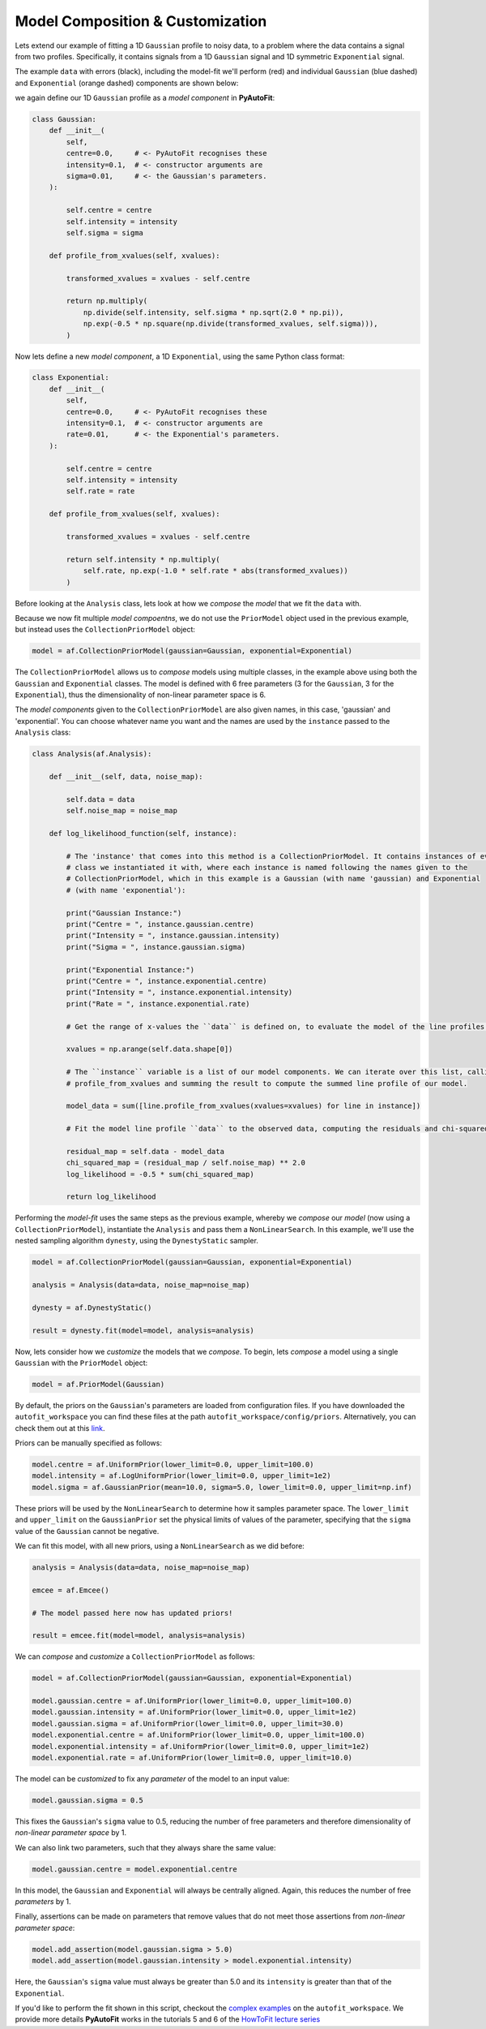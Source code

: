.. _model_complex:

Model Composition & Customization
---------------------------------

Lets extend our example of fitting a 1D ``Gaussian`` profile to noisy data, to a problem where the
data contains a signal from two profiles. Specifically, it contains signals from a 1D ``Gaussian`` signal
and 1D symmetric ``Exponential`` signal.

The example ``data`` with errors (black), including the model-fit we'll perform (red) and individual
``Gaussian`` (blue dashed) and ``Exponential`` (orange dashed) components are shown below:

.. image:: https://raw.githubusercontent.com/rhayes777/PyAutoFit/master/docs/images/toy_model_fit_x2.png
  :width: 600
  :alt: Alternative text

we again define our 1D ``Gaussian`` profile as a *model component* in **PyAutoFit**:

.. code-block:: bash

    class Gaussian:
        def __init__(
            self,
            centre=0.0,     # <- PyAutoFit recognises these
            intensity=0.1,  # <- constructor arguments are
            sigma=0.01,     # <- the Gaussian's parameters.
        ):

            self.centre = centre
            self.intensity = intensity
            self.sigma = sigma

        def profile_from_xvalues(self, xvalues):

            transformed_xvalues = xvalues - self.centre

            return np.multiply(
                np.divide(self.intensity, self.sigma * np.sqrt(2.0 * np.pi)),
                np.exp(-0.5 * np.square(np.divide(transformed_xvalues, self.sigma))),
            )

Now lets define a new *model component*, a 1D ``Exponential``, using the same Python class format:

.. code-block:: bash

    class Exponential:
        def __init__(
            self,
            centre=0.0,     # <- PyAutoFit recognises these
            intensity=0.1,  # <- constructor arguments are
            rate=0.01,      # <- the Exponential's parameters.
        ):

            self.centre = centre
            self.intensity = intensity
            self.rate = rate

        def profile_from_xvalues(self, xvalues):

            transformed_xvalues = xvalues - self.centre

            return self.intensity * np.multiply(
                self.rate, np.exp(-1.0 * self.rate * abs(transformed_xvalues))
            )

Before looking at the ``Analysis`` class, lets look at how we *compose* the *model* that we fit the ``data`` with.

Because we now fit multiple *model compoentns*, we do not use the ``PriorModel`` object used in the previous example,
but instead uses the ``CollectionPriorModel`` object:

.. code-block:: bash

    model = af.CollectionPriorModel(gaussian=Gaussian, exponential=Exponential)

The ``CollectionPriorModel`` allows us to *compose* models using multiple classes, in the example above using both the
``Gaussian`` and ``Exponential`` classes. The model is defined with 6 free parameters (3 for the ``Gaussian``, 3 for the
``Exponential``), thus the dimensionality of non-linear parameter space is 6.

The *model components* given to the ``CollectionPriorModel`` are also given names, in this case, 'gaussian' and
'exponential'. You can choose whatever name you want and the names are used by the ``instance`` passed to the ``Analysis``
class:

.. code-block:: bash

    class Analysis(af.Analysis):

        def __init__(self, data, noise_map):

            self.data = data
            self.noise_map = noise_map

        def log_likelihood_function(self, instance):

            # The 'instance' that comes into this method is a CollectionPriorModel. It contains instances of every
            # class we instantiated it with, where each instance is named following the names given to the
            # CollectionPriorModel, which in this example is a Gaussian (with name 'gaussian) and Exponential
            # (with name 'exponential'):

            print("Gaussian Instance:")
            print("Centre = ", instance.gaussian.centre)
            print("Intensity = ", instance.gaussian.intensity)
            print("Sigma = ", instance.gaussian.sigma)

            print("Exponential Instance:")
            print("Centre = ", instance.exponential.centre)
            print("Intensity = ", instance.exponential.intensity)
            print("Rate = ", instance.exponential.rate)

            # Get the range of x-values the ``data`` is defined on, to evaluate the model of the line profiles.

            xvalues = np.arange(self.data.shape[0])

            # The ``instance`` variable is a list of our model components. We can iterate over this list, calling their
            # profile_from_xvalues and summing the result to compute the summed line profile of our model.

            model_data = sum([line.profile_from_xvalues(xvalues=xvalues) for line in instance])

            # Fit the model line profile ``data`` to the observed data, computing the residuals and chi-squareds.

            residual_map = self.data - model_data
            chi_squared_map = (residual_map / self.noise_map) ** 2.0
            log_likelihood = -0.5 * sum(chi_squared_map)

            return log_likelihood

Performing the *model-fit* uses the same steps as the previous example, whereby we  *compose* our *model* (now using a
``CollectionPriorModel``), instantiate the ``Analysis`` and pass them a ``NonLinearSearch``. In this example, we'll use
the nested sampling algorithm ``dynesty``, using the ``DynestyStatic`` sampler.

.. code-block:: bash

    model = af.CollectionPriorModel(gaussian=Gaussian, exponential=Exponential)

    analysis = Analysis(data=data, noise_map=noise_map)

    dynesty = af.DynestyStatic()

    result = dynesty.fit(model=model, analysis=analysis)

Now, lets consider how we *customize* the models that we *compose*. To begin, lets *compose* a model using a single
``Gaussian`` with the ``PriorModel`` object:

.. code-block:: bash

    model = af.PriorModel(Gaussian)

By default, the priors on the ``Gaussian``'s parameters are loaded from configuration files. If you have downloaded the
``autofit_workspace`` you can find these files at the path ``autofit_workspace/config/priors``. Alternatively,
you can check them out at this `link <https://github.com/Jammy2211/autofit_workspace/tree/master/config>`_.

Priors can be manually specified as follows:

.. code-block:: bash

    model.centre = af.UniformPrior(lower_limit=0.0, upper_limit=100.0)
    model.intensity = af.LogUniformPrior(lower_limit=0.0, upper_limit=1e2)
    model.sigma = af.GaussianPrior(mean=10.0, sigma=5.0, lower_limit=0.0, upper_limit=np.inf)

These priors will be used by the ``NonLinearSearch`` to determine how it samples parameter space. The ``lower_limit``
and ``upper_limit`` on the ``GaussianPrior`` set the physical limits of values of the parameter, specifying that the
``sigma`` value of the ``Gaussian`` cannot be negative.

We can fit this model, with all new priors, using a ``NonLinearSearch`` as we did before:

.. code-block:: bash

    analysis = Analysis(data=data, noise_map=noise_map)

    emcee = af.Emcee()

    # The model passed here now has updated priors!

    result = emcee.fit(model=model, analysis=analysis)

We can *compose* and *customize* a ``CollectionPriorModel`` as follows:

.. code-block:: bash

    model = af.CollectionPriorModel(gaussian=Gaussian, exponential=Exponential)

    model.gaussian.centre = af.UniformPrior(lower_limit=0.0, upper_limit=100.0)
    model.gaussian.intensity = af.UniformPrior(lower_limit=0.0, upper_limit=1e2)
    model.gaussian.sigma = af.UniformPrior(lower_limit=0.0, upper_limit=30.0)
    model.exponential.centre = af.UniformPrior(lower_limit=0.0, upper_limit=100.0)
    model.exponential.intensity = af.UniformPrior(lower_limit=0.0, upper_limit=1e2)
    model.exponential.rate = af.UniformPrior(lower_limit=0.0, upper_limit=10.0)

The model can be *customized* to fix any *parameter* of the model to an input value:

.. code-block:: bash

    model.gaussian.sigma = 0.5

This fixes the ``Gaussian``'s ``sigma`` value to 0.5, reducing the number of free parameters and therefore
dimensionality of *non-linear parameter space* by 1.

We can also link two parameters, such that they always share the same value:

.. code-block:: bash

    model.gaussian.centre = model.exponential.centre

In this model, the ``Gaussian`` and ``Exponential`` will always be centrally aligned. Again, this reduces
the number of free *parameters* by 1.

Finally, assertions can be made on parameters that remove values that do not meet those assertions
from *non-linear parameter space*:

.. code-block:: bash

    model.add_assertion(model.gaussian.sigma > 5.0)
    model.add_assertion(model.gaussian.intensity > model.exponential.intensity)

Here, the ``Gaussian``'s ``sigma`` value must always be greater than 5.0 and its ``intensity`` is greater
than that of the ``Exponential``.

If you'd like to perform the fit shown in this script, checkout the
`complex examples <https://github.com/Jammy2211/autofit_workspace/tree/master/examples/complex>`_ on the
``autofit_workspace``. We provide more details **PyAutoFit** works in the tutorials 5 and 6 of
the `HowToFit lecture series <https://pyautofit.readthedocs.io/en/latest/howtofit/howtofit.html>`_